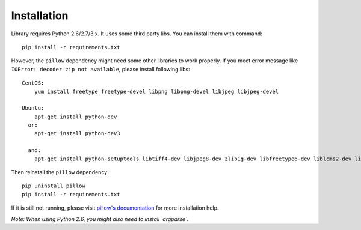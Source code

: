 Installation
============

Library requires Python 2.6/2.7/3.x. It uses some third party libs. You can install them with command::

  pip install -r requirements.txt

However, the ``pillow`` dependency might need some other libraries to work properly. If you meet error message like ``IOError: decoder zip not available``, please install following libs::

  CentOS:
      yum install freetype freetype-devel libpng libpng-devel libjpeg libjpeg-devel

  Ubuntu:
      apt-get install python-dev
    or:
      apt-get install python-dev3

    and:
      apt-get install python-setuptools libtiff4-dev libjpeg8-dev zlib1g-dev libfreetype6-dev liblcms2-dev libwebp-dev tcl8.5-dev tk8.5-dev python-tk

Then reinstall the ``pillow`` dependency::

  pip uninstall pillow
  pip install -r requirements.txt

If it is still not running, please visit `pillow's documentation <http://pillow.readthedocs.org/en/latest/installation.html>`_ for more installation help.

*Note: When using Python 2.6, you might also need to install `argparse`.*

